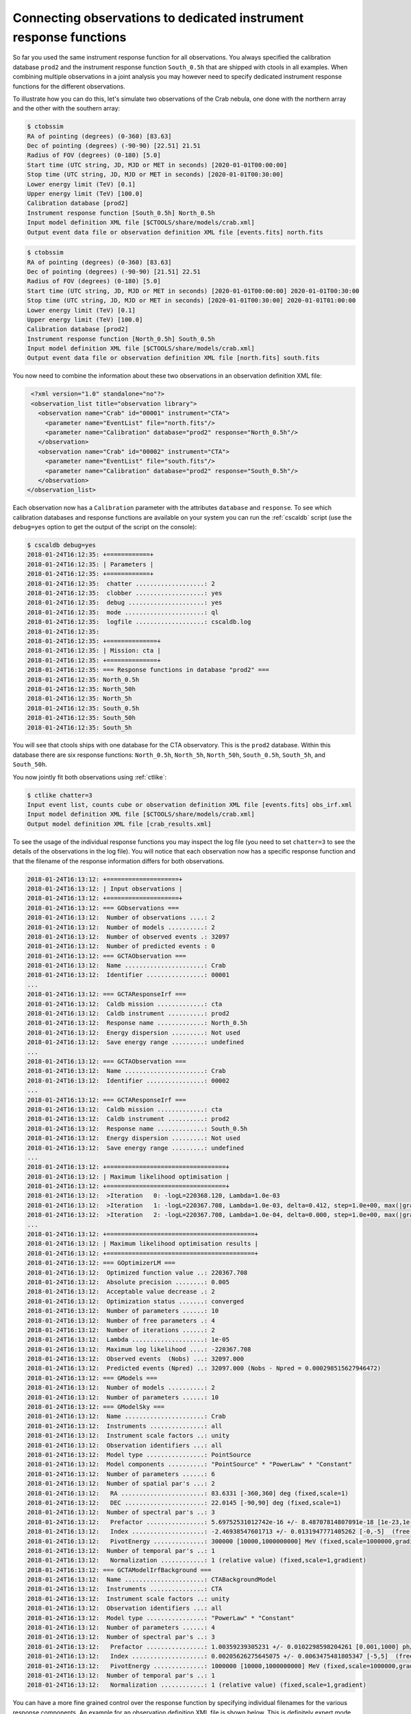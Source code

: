 .. _sec_connecting_irf:

Connecting observations to dedicated instrument response functions
~~~~~~~~~~~~~~~~~~~~~~~~~~~~~~~~~~~~~~~~~~~~~~~~~~~~~~~~~~~~~~~~~~

So far you used the same instrument response function for all observations.
You always specified the calibration database ``prod2`` and the instrument
response function ``South_0.5h`` that are shipped with ctools in all
examples.
When combining multiple observations in a joint analysis you may however
need to specify dedicated instrument response functions for the
different observations.

To illustrate how you can do this, let's simulate two observations of the
Crab nebula, one done with the northern array and the other with the southern
array:

.. code-block:: bash

   $ ctobssim
   RA of pointing (degrees) (0-360) [83.63]
   Dec of pointing (degrees) (-90-90) [22.51] 21.51
   Radius of FOV (degrees) (0-180) [5.0]
   Start time (UTC string, JD, MJD or MET in seconds) [2020-01-01T00:00:00]
   Stop time (UTC string, JD, MJD or MET in seconds) [2020-01-01T00:30:00]
   Lower energy limit (TeV) [0.1]
   Upper energy limit (TeV) [100.0]
   Calibration database [prod2]
   Instrument response function [South_0.5h] North_0.5h
   Input model definition XML file [$CTOOLS/share/models/crab.xml]
   Output event data file or observation definition XML file [events.fits] north.fits

.. code-block:: bash

   $ ctobssim
   RA of pointing (degrees) (0-360) [83.63]
   Dec of pointing (degrees) (-90-90) [21.51] 22.51
   Radius of FOV (degrees) (0-180) [5.0]
   Start time (UTC string, JD, MJD or MET in seconds) [2020-01-01T00:00:00] 2020-01-01T00:30:00
   Stop time (UTC string, JD, MJD or MET in seconds) [2020-01-01T00:30:00] 2020-01-01T01:00:00
   Lower energy limit (TeV) [0.1]
   Upper energy limit (TeV) [100.0]
   Calibration database [prod2]
   Instrument response function [North_0.5h] South_0.5h
   Input model definition XML file [$CTOOLS/share/models/crab.xml]
   Output event data file or observation definition XML file [north.fits] south.fits

You now need to combine the information about these two observations in an
observation definition XML file:

.. code-block:: xml

   <?xml version="1.0" standalone="no"?>
   <observation_list title="observation library">
     <observation name="Crab" id="00001" instrument="CTA">
       <parameter name="EventList" file="north.fits"/>
       <parameter name="Calibration" database="prod2" response="North_0.5h"/>
     </observation>
     <observation name="Crab" id="00002" instrument="CTA">
       <parameter name="EventList" file="south.fits"/>
       <parameter name="Calibration" database="prod2" response="South_0.5h"/>
     </observation>
  </observation_list>

Each observation now has a ``Calibration`` parameter with the attributes
``database`` and ``response``.
To see which calibration databases and response functions are available on
your system you can run the :ref:`cscaldb` script (use the ``debug=yes``
option to get the output of the script on the console):

.. code-block:: bash

   $ cscaldb debug=yes
   2018-01-24T16:12:35: +============+
   2018-01-24T16:12:35: | Parameters |
   2018-01-24T16:12:35: +============+
   2018-01-24T16:12:35:  chatter ...................: 2
   2018-01-24T16:12:35:  clobber ...................: yes
   2018-01-24T16:12:35:  debug .....................: yes
   2018-01-24T16:12:35:  mode ......................: ql
   2018-01-24T16:12:35:  logfile ...................: cscaldb.log
   2018-01-24T16:12:35:
   2018-01-24T16:12:35: +==============+
   2018-01-24T16:12:35: | Mission: cta |
   2018-01-24T16:12:35: +==============+
   2018-01-24T16:12:35: === Response functions in database "prod2" ===
   2018-01-24T16:12:35: North_0.5h
   2018-01-24T16:12:35: North_50h
   2018-01-24T16:12:35: North_5h
   2018-01-24T16:12:35: South_0.5h
   2018-01-24T16:12:35: South_50h
   2018-01-24T16:12:35: South_5h

You will see that ctools ships with one database for the CTA observatory.
This is the ``prod2`` database.
Within this database there are six response functions:
``North_0.5h``, ``North_5h``, ``North_50h``,
``South_0.5h``, ``South_5h``, and ``South_50h``.

You now jointly fit both observations using :ref:`ctlike`:

.. code-block:: bash

   $ ctlike chatter=3
   Input event list, counts cube or observation definition XML file [events.fits] obs_irf.xml
   Input model definition XML file [$CTOOLS/share/models/crab.xml]
   Output model definition XML file [crab_results.xml]

To see the usage of the individual response functions you may inspect the
log file (you need to set ``chatter=3`` to see the details of the 
observations in the log file).
You will notice that each observation now has a specific response
function and that the filename of the response information differs for
both observations.

.. code-block:: none

   2018-01-24T16:13:12: +====================+
   2018-01-24T16:13:12: | Input observations |
   2018-01-24T16:13:12: +====================+
   2018-01-24T16:13:12: === GObservations ===
   2018-01-24T16:13:12:  Number of observations ....: 2
   2018-01-24T16:13:12:  Number of models ..........: 2
   2018-01-24T16:13:12:  Number of observed events .: 32097
   2018-01-24T16:13:12:  Number of predicted events : 0
   2018-01-24T16:13:12: === GCTAObservation ===
   2018-01-24T16:13:12:  Name ......................: Crab
   2018-01-24T16:13:12:  Identifier ................: 00001
   ...
   2018-01-24T16:13:12: === GCTAResponseIrf ===
   2018-01-24T16:13:12:  Caldb mission .............: cta
   2018-01-24T16:13:12:  Caldb instrument ..........: prod2
   2018-01-24T16:13:12:  Response name .............: North_0.5h
   2018-01-24T16:13:12:  Energy dispersion .........: Not used
   2018-01-24T16:13:12:  Save energy range .........: undefined
   ...
   2018-01-24T16:13:12: === GCTAObservation ===
   2018-01-24T16:13:12:  Name ......................: Crab
   2018-01-24T16:13:12:  Identifier ................: 00002
   ...
   2018-01-24T16:13:12: === GCTAResponseIrf ===
   2018-01-24T16:13:12:  Caldb mission .............: cta
   2018-01-24T16:13:12:  Caldb instrument ..........: prod2
   2018-01-24T16:13:12:  Response name .............: South_0.5h
   2018-01-24T16:13:12:  Energy dispersion .........: Not used
   2018-01-24T16:13:12:  Save energy range .........: undefined
   ...
   2018-01-24T16:13:12: +=================================+
   2018-01-24T16:13:12: | Maximum likelihood optimisation |
   2018-01-24T16:13:12: +=================================+
   2018-01-24T16:13:12:  >Iteration   0: -logL=220368.120, Lambda=1.0e-03
   2018-01-24T16:13:12:  >Iteration   1: -logL=220367.708, Lambda=1.0e-03, delta=0.412, step=1.0e+00, max(|grad|)=-0.544370 [Index:3]
   2018-01-24T16:13:12:  >Iteration   2: -logL=220367.708, Lambda=1.0e-04, delta=0.000, step=1.0e+00, max(|grad|)=0.013339 [Index:3]
   ...
   2018-01-24T16:13:12: +=========================================+
   2018-01-24T16:13:12: | Maximum likelihood optimisation results |
   2018-01-24T16:13:12: +=========================================+
   2018-01-24T16:13:12: === GOptimizerLM ===
   2018-01-24T16:13:12:  Optimized function value ..: 220367.708
   2018-01-24T16:13:12:  Absolute precision ........: 0.005
   2018-01-24T16:13:12:  Acceptable value decrease .: 2
   2018-01-24T16:13:12:  Optimization status .......: converged
   2018-01-24T16:13:12:  Number of parameters ......: 10
   2018-01-24T16:13:12:  Number of free parameters .: 4
   2018-01-24T16:13:12:  Number of iterations ......: 2
   2018-01-24T16:13:12:  Lambda ....................: 1e-05
   2018-01-24T16:13:12:  Maximum log likelihood ....: -220367.708
   2018-01-24T16:13:12:  Observed events  (Nobs) ...: 32097.000
   2018-01-24T16:13:12:  Predicted events (Npred) ..: 32097.000 (Nobs - Npred = 0.000298515627946472)
   2018-01-24T16:13:12: === GModels ===
   2018-01-24T16:13:12:  Number of models ..........: 2
   2018-01-24T16:13:12:  Number of parameters ......: 10
   2018-01-24T16:13:12: === GModelSky ===
   2018-01-24T16:13:12:  Name ......................: Crab
   2018-01-24T16:13:12:  Instruments ...............: all
   2018-01-24T16:13:12:  Instrument scale factors ..: unity
   2018-01-24T16:13:12:  Observation identifiers ...: all
   2018-01-24T16:13:12:  Model type ................: PointSource
   2018-01-24T16:13:12:  Model components ..........: "PointSource" * "PowerLaw" * "Constant"
   2018-01-24T16:13:12:  Number of parameters ......: 6
   2018-01-24T16:13:12:  Number of spatial par's ...: 2
   2018-01-24T16:13:12:   RA .......................: 83.6331 [-360,360] deg (fixed,scale=1)
   2018-01-24T16:13:12:   DEC ......................: 22.0145 [-90,90] deg (fixed,scale=1)
   2018-01-24T16:13:12:  Number of spectral par's ..: 3
   2018-01-24T16:13:12:   Prefactor ................: 5.69752531012742e-16 +/- 8.48707814807091e-18 [1e-23,1e-13] ph/cm2/s/MeV (free,scale=1e-16,gradient)
   2018-01-24T16:13:12:   Index ....................: -2.46938547601713 +/- 0.0131947771405262 [-0,-5]  (free,scale=-1,gradient)
   2018-01-24T16:13:12:   PivotEnergy ..............: 300000 [10000,1000000000] MeV (fixed,scale=1000000,gradient)
   2018-01-24T16:13:12:  Number of temporal par's ..: 1
   2018-01-24T16:13:12:   Normalization ............: 1 (relative value) (fixed,scale=1,gradient)
   2018-01-24T16:13:12: === GCTAModelIrfBackground ===
   2018-01-24T16:13:12:  Name ......................: CTABackgroundModel
   2018-01-24T16:13:12:  Instruments ...............: CTA
   2018-01-24T16:13:12:  Instrument scale factors ..: unity
   2018-01-24T16:13:12:  Observation identifiers ...: all
   2018-01-24T16:13:12:  Model type ................: "PowerLaw" * "Constant"
   2018-01-24T16:13:12:  Number of parameters ......: 4
   2018-01-24T16:13:12:  Number of spectral par's ..: 3
   2018-01-24T16:13:12:   Prefactor ................: 1.00359239305231 +/- 0.0102298598204261 [0.001,1000] ph/cm2/s/MeV (free,scale=1,gradient)
   2018-01-24T16:13:12:   Index ....................: 0.00205626275645075 +/- 0.0063475481805347 [-5,5]  (free,scale=1,gradient)
   2018-01-24T16:13:12:   PivotEnergy ..............: 1000000 [10000,1000000000] MeV (fixed,scale=1000000,gradient)
   2018-01-24T16:13:12:  Number of temporal par's ..: 1
   2018-01-24T16:13:12:   Normalization ............: 1 (relative value) (fixed,scale=1,gradient)

You can have a more fine grained control over the response function by
specifying individual filenames for the various response components.
An example for an observation definition XML file is shown below.
This is definitely expert mode, to be used with utmost care.

.. code-block:: xml

   <?xml version="1.0" standalone="no"?>
   <observation_list title="observation library">
     <observation name="Crab" id="00001" instrument="CTA">
       <parameter name="EventList"           file="north.fits"/>
       <parameter name="EffectiveArea"       file="$(CALDB)/data/cta/prod2/bcf/North_0.5h/irf_file.fits.gz"/>
       <parameter name="PointSpreadFunction" file="$(CALDB)/data/cta/prod2/bcf/North_0.5h/irf_file.fits.gz"/>
       <parameter name="EnergyDispersion"    file="$(CALDB)/data/cta/prod2/bcf/North_0.5h/irf_file.fits.gz"/>
       <parameter name="Background"          file="$(CALDB)/data/cta/prod2/bcf/North_0.5h/irf_file.fits.gz"/>
     </observation>
     <observation name="Crab" id="00002" instrument="CTA">
       <parameter name="EventList"           file="south.fits"/>
       <parameter name="EffectiveArea"       file="$(CALDB)/data/cta/prod2/bcf/South_0.5h/irf_file.fits.gz"/>
       <parameter name="PointSpreadFunction" file="$(CALDB)/data/cta/prod2/bcf/South_0.5h/irf_file.fits.gz"/>
       <parameter name="EnergyDispersion"    file="$(CALDB)/data/cta/prod2/bcf/South_0.5h/irf_file.fits.gz"/>
       <parameter name="Background"          file="$(CALDB)/data/cta/prod2/bcf/South_0.5h/irf_file.fits.gz"/>
     </observation>
   </observation_list>

Finally, response information may also be provided to combine stacked
observations. An example for the syntax of the observation definition XML 
file is given below:

.. code-block:: xml

   <?xml version="1.0" standalone="no"?>
   <observation_list title="observation library">
     <observation name="Crab" id="00001" instrument="CTA">
       <parameter name="CountsCube"   file="cntcube1.fits"/>
       <parameter name="ExposureCube" file="expcube1.fits"/>
       <parameter name="PsfCube"      file="psfcube1.fits"/>
       <parameter name="EdispCube"    file="edispcube1.fits"/>
       <parameter name="BkgCube"      file="bkgcube1.fits"/>
     </observation>
     <observation name="Crab" id="00002" instrument="CTA">
       <parameter name="CountsCube"   file="cntcube2.fits"/>
       <parameter name="ExposureCube" file="expcube2.fits"/>
       <parameter name="PsfCube"      file="psfcube2.fits"/>
       <parameter name="EdispCube"    file="edispcube2.fits"/>
       <parameter name="BkgCube"      file="bkgcube2.fits"/>
     </observation>
   </observation_list>
